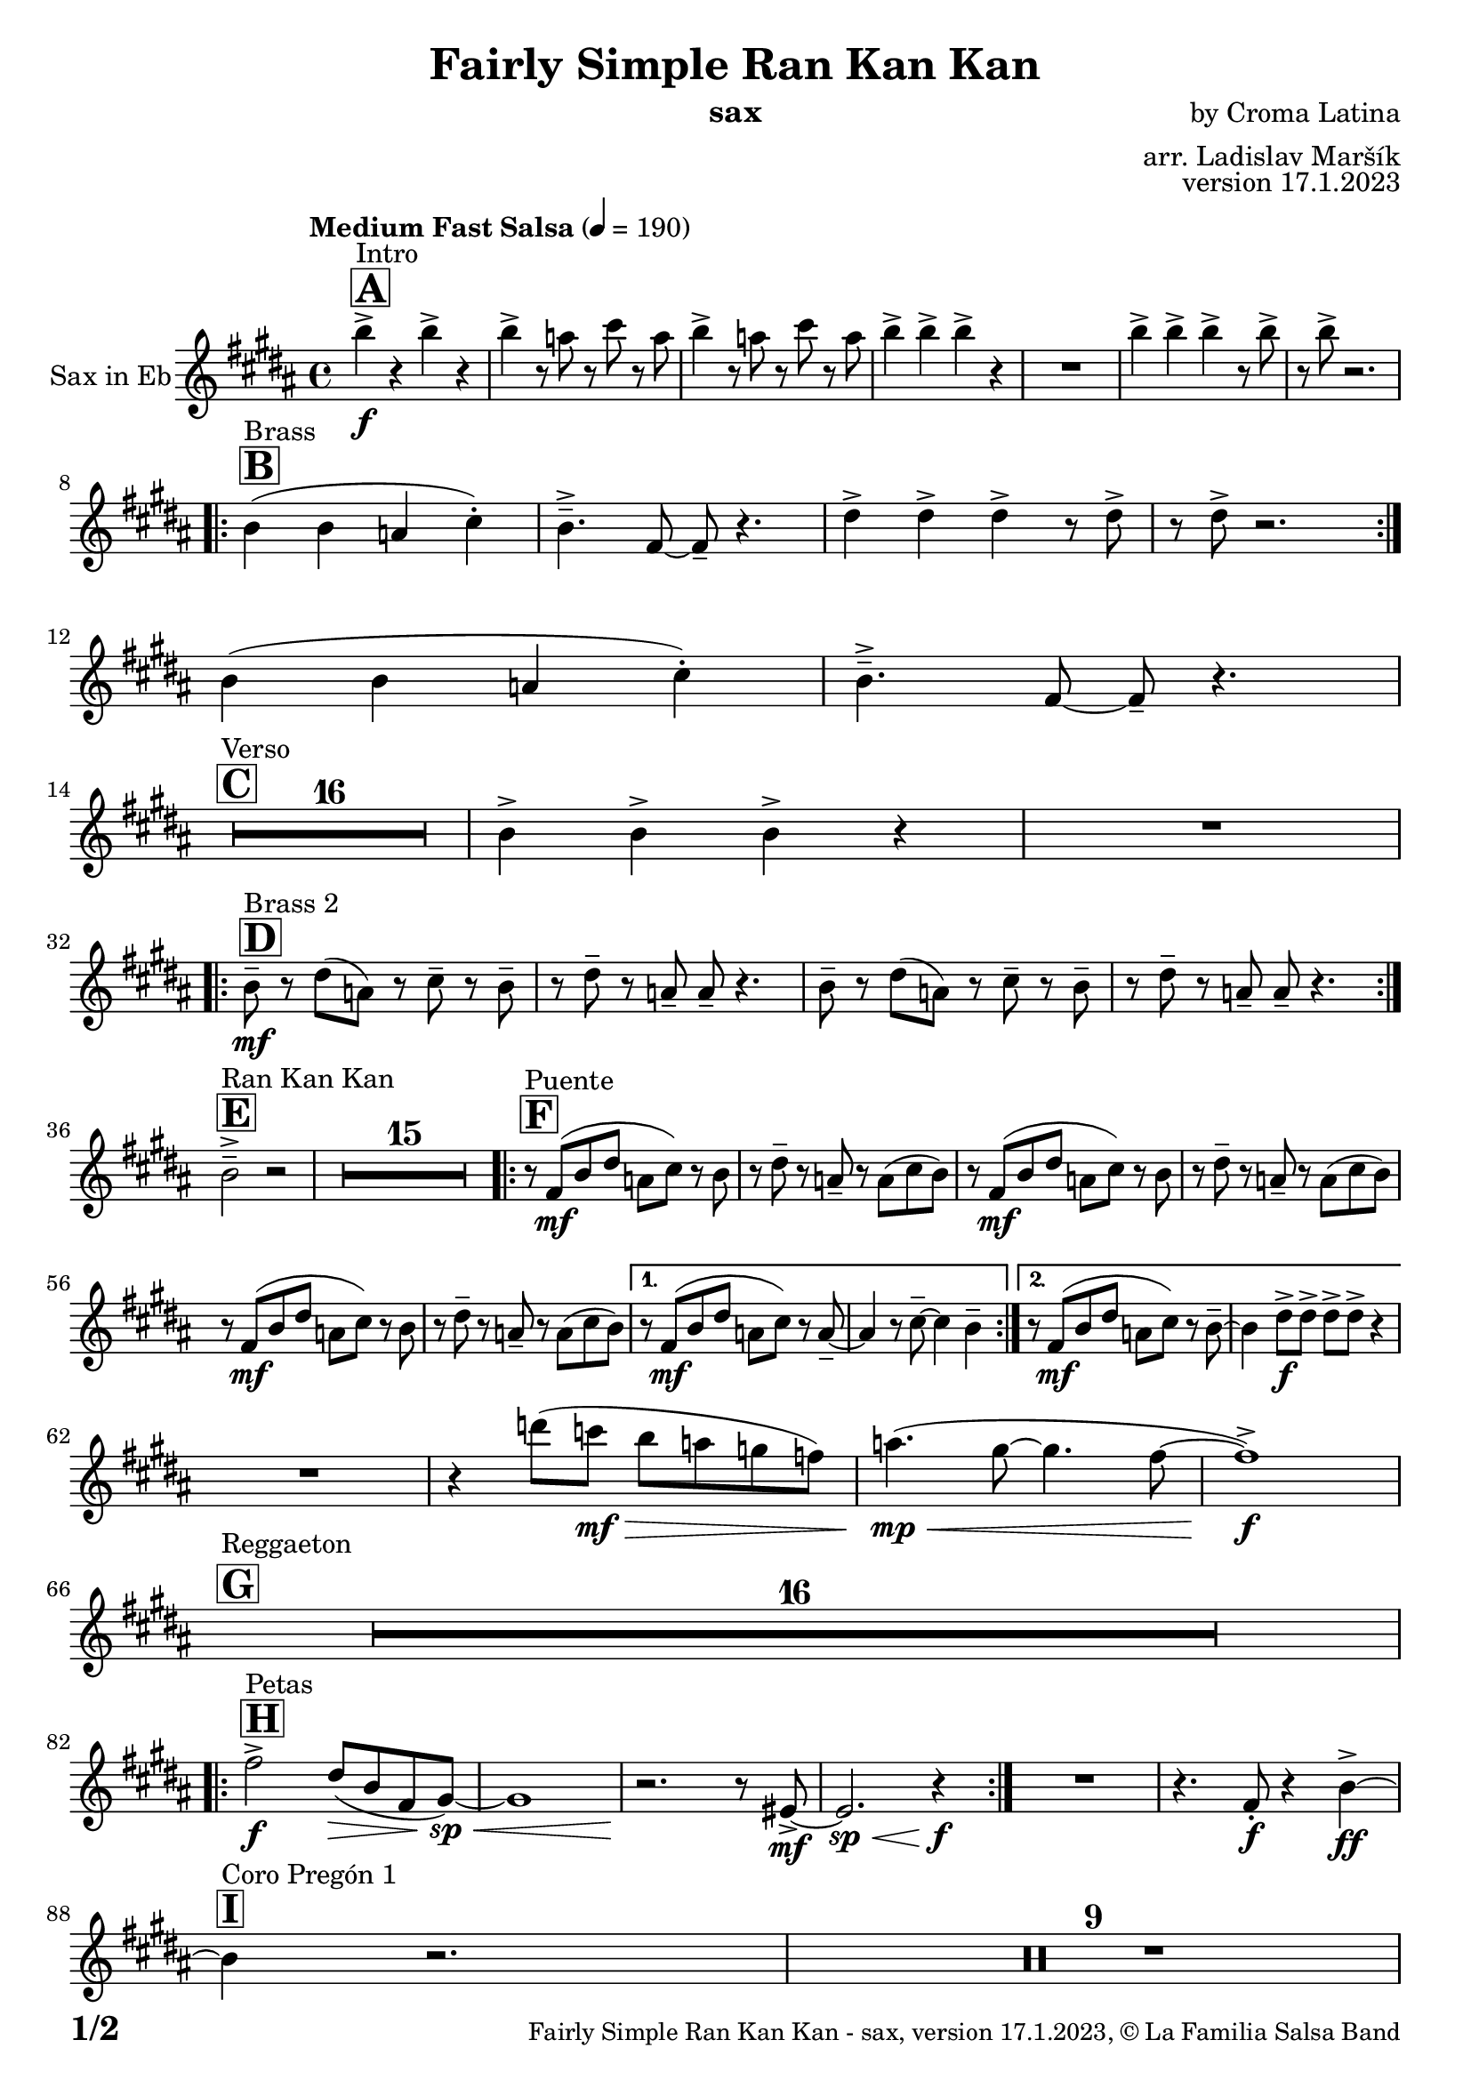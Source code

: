\version "2.22.2"

% Sheet revision 2022_09

\header {
  title = "Fairly Simple Ran Kan Kan"
  instrument = "sax"
  composer = "by Croma Latina"
  arranger = "arr. Ladislav Maršík"
  opus = "version 17.1.2023"
  copyright = "© La Familia Salsa Band"
}

inst =
#(define-music-function
  (string)
  (string?)
  #{ <>^\markup \abs-fontsize #16 \bold \box #string #})

makePercent = #(define-music-function (note) (ly:music?)
                 (make-music 'PercentEvent 'length (ly:music-length note)))

#(define (test-stencil grob text)
   (let* ((orig (ly:grob-original grob))
          (siblings (ly:spanner-broken-into orig)) ; have we been split?
          (refp (ly:grob-system grob))
          (left-bound (ly:spanner-bound grob LEFT))
          (right-bound (ly:spanner-bound grob RIGHT))
          (elts-L (ly:grob-array->list (ly:grob-object left-bound 'elements)))
          (elts-R (ly:grob-array->list (ly:grob-object right-bound 'elements)))
          (break-alignment-L
           (filter
            (lambda (elt) (grob::has-interface elt 'break-alignment-interface))
            elts-L))
          (break-alignment-R
           (filter
            (lambda (elt) (grob::has-interface elt 'break-alignment-interface))
            elts-R))
          (break-alignment-L-ext (ly:grob-extent (car break-alignment-L) refp X))
          (break-alignment-R-ext (ly:grob-extent (car break-alignment-R) refp X))
          (num
           (markup text))
          (num
           (if (or (null? siblings)
                   (eq? grob (car siblings)))
               num
               (make-parenthesize-markup num)))
          (num (grob-interpret-markup grob num))
          (num-stil-ext-X (ly:stencil-extent num X))
          (num-stil-ext-Y (ly:stencil-extent num Y))
          (num (ly:stencil-aligned-to num X CENTER))
          (num
           (ly:stencil-translate-axis
            num
            (+ (interval-length break-alignment-L-ext)
               (* 0.5
                  (- (car break-alignment-R-ext)
                     (cdr break-alignment-L-ext))))
            X))
          (bracket-L
           (markup
            #:path
            0.1 ; line-thickness
            `((moveto 0.5 ,(* 0.5 (interval-length num-stil-ext-Y)))
              (lineto ,(* 0.5
                          (- (car break-alignment-R-ext)
                             (cdr break-alignment-L-ext)
                             (interval-length num-stil-ext-X)))
                      ,(* 0.5 (interval-length num-stil-ext-Y)))
              (closepath)
              (rlineto 0.0
                       ,(if (or (null? siblings) (eq? grob (car siblings)))
                            -1.0 0.0)))))
          (bracket-R
           (markup
            #:path
            0.1
            `((moveto ,(* 0.5
                          (- (car break-alignment-R-ext)
                             (cdr break-alignment-L-ext)
                             (interval-length num-stil-ext-X)))
                      ,(* 0.5 (interval-length num-stil-ext-Y)))
              (lineto 0.5
                      ,(* 0.5 (interval-length num-stil-ext-Y)))
              (closepath)
              (rlineto 0.0
                       ,(if (or (null? siblings) (eq? grob (last siblings)))
                            -1.0 0.0)))))
          (bracket-L (grob-interpret-markup grob bracket-L))
          (bracket-R (grob-interpret-markup grob bracket-R))
          (num (ly:stencil-combine-at-edge num X LEFT bracket-L 0.4))
          (num (ly:stencil-combine-at-edge num X RIGHT bracket-R 0.4)))
     num))

#(define-public (Measure_attached_spanner_engraver context)
   (let ((span '())
         (finished '())
         (event-start '())
         (event-stop '()))
     (make-engraver
      (listeners ((measure-counter-event engraver event)
                  (if (= START (ly:event-property event 'span-direction))
                      (set! event-start event)
                      (set! event-stop event))))
      ((process-music trans)
       (if (ly:stream-event? event-stop)
           (if (null? span)
               (ly:warning "You're trying to end a measure-attached spanner but you haven't started one.")
               (begin (set! finished span)
                 (ly:engraver-announce-end-grob trans finished event-start)
                 (set! span '())
                 (set! event-stop '()))))
       (if (ly:stream-event? event-start)
           (begin (set! span (ly:engraver-make-grob trans 'MeasureCounter event-start))
             (set! event-start '()))))
      ((stop-translation-timestep trans)
       (if (and (ly:spanner? span)
                (null? (ly:spanner-bound span LEFT))
                (moment<=? (ly:context-property context 'measurePosition) ZERO-MOMENT))
           (ly:spanner-set-bound! span LEFT
                                  (ly:context-property context 'currentCommandColumn)))
       (if (and (ly:spanner? finished)
                (moment<=? (ly:context-property context 'measurePosition) ZERO-MOMENT))
           (begin
            (if (null? (ly:spanner-bound finished RIGHT))
                (ly:spanner-set-bound! finished RIGHT
                                       (ly:context-property context 'currentCommandColumn)))
            (set! finished '())
            (set! event-start '())
            (set! event-stop '()))))
      ((finalize trans)
       (if (ly:spanner? finished)
           (begin
            (if (null? (ly:spanner-bound finished RIGHT))
                (set! (ly:spanner-bound finished RIGHT)
                      (ly:context-property context 'currentCommandColumn)))
            (set! finished '())))
       (if (ly:spanner? span)
           (begin
            (ly:warning "I think there's a dangling measure-attached spanner :-(")
            (ly:grob-suicide! span)
            (set! span '())))))))

\layout {
  \context {
    \Staff
    \consists #Measure_attached_spanner_engraver
    \override MeasureCounter.font-encoding = #'latin1
    \override MeasureCounter.font-size = 0
    \override MeasureCounter.outside-staff-padding = 2
    \override MeasureCounter.outside-staff-horizontal-padding = #0
  }
}

repeatBracket = #(define-music-function
                  (parser location N note)
                  (number? ly:music?)
                  #{
                    \override Staff.MeasureCounter.stencil =
                    #(lambda (grob) (test-stencil grob #{ #(string-append(number->string N) "x") #} ))
                    \startMeasureCount
                    \repeat volta #N { $note }
                    \stopMeasureCount
                  #}
                  )

Sax = \new Voice
\transpose c a'
\relative c {
  \set Staff.instrumentName = \markup {
    \center-align { "Sax in Eb" }
  }
  \set Staff.midiInstrument = "alto sax"
  \set Staff.midiMaximumVolume = #0.9

  \key d \major
  \time 4/4
  \tempo "Medium Fast Salsa" 4 = 190

  \inst "A"
  s1*0 ^\markup { "Intro" }
  d'4 \f -> r d -> r |
  d -> r8 c r e r c |
  d4 -> r8 c r e r c |
  d4 -> d -> d -> r |
  R1 |
  d4 -> d -> d -> r8 d -> |
  r d -> r2. | \break
  
  \inst "B"
  s1*0 ^\markup { "Brass" }
  \repeat volta 2 {
    d,4 ( d c e -. ) |
    d4. \tenuto -> a8 ~ a \tenuto r4. |
    fis'4 -> fis -> fis -> r8 fis -> |
    r fis -> r2. | \break 
  }
  d4 ( d c e -. ) |
  d4. \tenuto -> a8 ~ a \tenuto r4. | \break

  \inst "C"
  s1*0 ^\markup { "Verso" }
  \set Score.skipBars = ##t R1*16 |

  d4 -> d -> d -> r |
  R1 |  \break
 
  \inst "D"
  s1*0 ^\markup { "Brass 2" }
  \repeat volta 2 {
    d8 \tenuto \mf r fis ( c ) r e \tenuto r d \tenuto |
    r fis \tenuto r c \tenuto c \tenuto r4. |
    d8 \tenuto r fis ( c ) r e \tenuto r d \tenuto |
    r fis \tenuto r c \tenuto c \tenuto r4. | | \break
  }

  \inst "E"
  s1*0 ^\markup { "Ran Kan Kan" }
  d2 -> \tenuto r2 |
  \set Score.skipBars = ##t R1*15 |
  
  \inst "F"
  s1*0 ^\markup { "Puente" }
  \repeat volta 2 {
    r8 a \mf ( d fis c e ) r d | 
    r fis \tenuto r c \tenuto r c ( e d ) |
    r8 a \mf ( d fis c e ) r d | 
    r fis \tenuto r c \tenuto r c ( e d ) |
    r8 a \mf ( d fis c e ) r d | 
    r fis \tenuto r c \tenuto r c ( e d ) |
  }
  
  \alternative {
    { 
      r8 a \mf ( d fis c e ) r c \tenuto ~ | 
      c4 r8 e \tenuto ~ e4 d \tenuto |
    }
    {
      r8 a \mf ( d fis c e ) r d \tenuto ~ | 
      d4 fis8 \f -> fis -> fis -> fis -> r4  |
    } 
  } \break
  
  R1 |
  r4 f'8 ( es \mf \> d c bes as ) |
  c4. ( \mp \< ( b8 ~ b4. a8 ~ |
  a1 ) \f -> | \break
  
  \inst "G"
  s1*0 ^\markup { "Reggaeton" }
  \set Score.skipBars = ##t R1*16 |  \break
  
  \inst "H"
  s1*0 ^\markup { "Petas" }
  \repeat volta 2 {
    a2 \f -> fis8 ( \> d a  b \sp \< ) ~ |
    b1 |
    r2. \! r8 gis8 -> \mf ~ |
    gis2. \sp \< r4 \f |
  }
  R1 |
  r4. a8 -. \f r4 d4 \ff -> ~ | \break
  \inst "I"
  s1*0 ^\markup { "Coro Pregón 1 " }
  d4 r2. |
  \set Score.skipBars = ##t R1*9 |  \break
  a4 \f -> r8 a8 a4 -> r |
  r8 b8 -> \bendAfter #-4 r2. |
  r2 a8 -> a -. r a8 -. |
  r4. b8 -> r b8 -> \bendAfter #-4 r4 | 
  r2 r8 a -> r gis ->  |
  r4 r8 a -> r gis -> r4  |
  R1*2 | \break
  \repeat volta 2 {
    d8 \mf \tenuto \< d \tenuto fis \tenuto a \tenuto c -> \f ( b ais a \tenuto ) \sp \< ~  |
    a1 |
    R1 \! |
    R1 |
  }
  b4 \f -> r a -> r |
  g -> r2 f4 -> |
  e4 -> r2. |
  r2 d'4 -. d8 ( c -. ) | \break
  
  \inst "J = B"
  s1*0 ^\markup { "Brass" }
  \repeat volta 2 {
    d4 ( d c e -. ) |
    d4. \tenuto -> a8 ~ a \tenuto r4. |
    fis'4 -> fis -> fis -> r8 fis -> |
    r fis -> r2. | \break 
  }
  d4 ( d c e -. ) |
  d4. \tenuto -> a8 ~ a \tenuto r4. | \break

  \inst "K = C"
  s1*0 ^\markup { "Verso" }
  \set Score.skipBars = ##t R1*16 |
  
  \inst "L"
  s1*0 ^\markup { "Coda" }
  \set Score.skipBars = ##t R1*2
  d'4 \f -> d -> d -> d -> |
  d4 \ff -> \bendAfter #-8 r2. ^\markup { "Timbales + snare" } |
  r2 \fermata b,2 \tenuto \mf \< ( _\markup { "sub. rit." } |
  d2 \tenuto  d'2 \tenuto | 
  a 4 \tenuto ) ^\markup { "On signal" } \ff -> r2. |
  
  \label #'lastPage
  \bar "|."
}

\score {
  \compressMMRests \new Staff \with {
    \consists "Volta_engraver"
  }
  {
    \Sax
  }
  \layout {
    \context {
      \Score
      \remove "Volta_engraver"
    }
  }
}


\paper {
  system-system-spacing =
  #'((basic-distance . 14)
     (minimum-distance . 10)
     (padding . 1)
     (stretchability . 60))
  between-system-padding = #2
  bottom-margin = 5\mm

  print-page-number = ##t
  print-first-page-number = ##t
  oddHeaderMarkup = \markup \fill-line { " " }
  evenHeaderMarkup = \markup \fill-line { " " }
  oddFooterMarkup = \markup {
    \fill-line {
      \bold \fontsize #2
      \concat { \fromproperty #'page:page-number-string "/" \page-ref #'lastPage "0" "?" }

      \fontsize #-1
      \concat { \fromproperty #'header:title " - " \fromproperty #'header:instrument ", " \fromproperty #'header:opus ", " \fromproperty #'header:copyright }
    }
  }
  evenFooterMarkup = \markup {
    \fill-line {
      \fontsize #-1
      \concat { \fromproperty #'header:title " - " \fromproperty #'header:instrument ", " \fromproperty #'header:opus ", " \fromproperty #'header:copyright }

      \bold \fontsize #2
      \concat { \fromproperty #'page:page-number-string "/" \page-ref #'lastPage "0" "?" }
    }
  }
}
